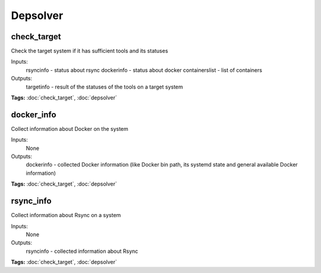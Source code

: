 Depsolver
=========

check_target
^^^^^^^^^^^^

Check the target system if it has sufficient tools and its statuses

Inputs:
  rsyncinfo      - status about rsync
  dockerinfo     - status about docker
  containerslist - list of containers
Outputs:
  targetinfo     - result of the statuses of the tools on a target system

**Tags:** :doc:`check_target`, :doc:`depsolver`

docker_info
^^^^^^^^^^^

Collect information about Docker on the system

Inputs:
  None
Outputs:
  dockerinfo - collected Docker information (like Docker bin path, its systemd state and general available Docker information)

**Tags:** :doc:`check_target`, :doc:`depsolver`

rsync_info
^^^^^^^^^^

Collect information about Rsync on a system 

Inputs:
  None
Outputs:
  rsyncinfo - collected information about Rsync

**Tags:** :doc:`check_target`, :doc:`depsolver`

